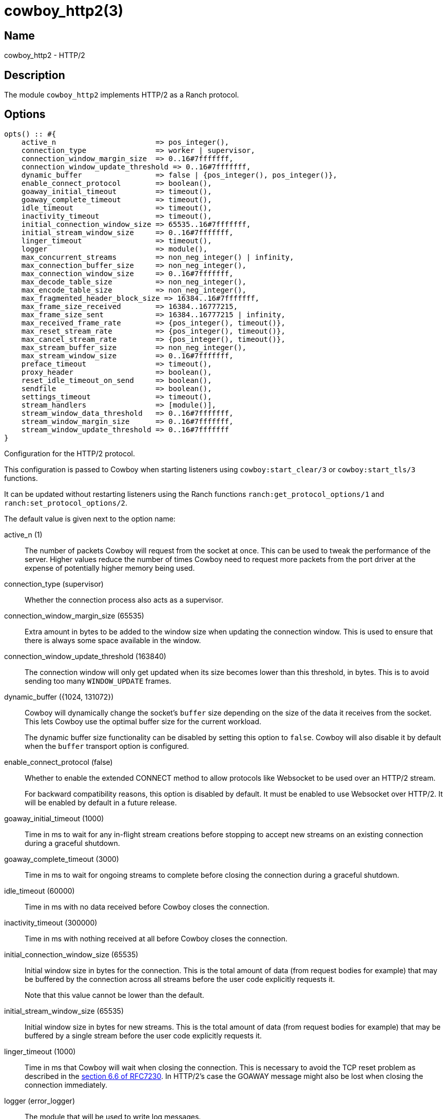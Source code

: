 = cowboy_http2(3)

== Name

cowboy_http2 - HTTP/2

== Description

The module `cowboy_http2` implements HTTP/2
as a Ranch protocol.

== Options

// @todo Might be worth moving cowboy_clear/tls/stream_h options
// to their respective manual, when they are added.

[source,erlang]
----
opts() :: #{
    active_n                       => pos_integer(),
    connection_type                => worker | supervisor,
    connection_window_margin_size  => 0..16#7fffffff,
    connection_window_update_threshold => 0..16#7fffffff,
    dynamic_buffer                 => false | {pos_integer(), pos_integer()},
    enable_connect_protocol        => boolean(),
    goaway_initial_timeout         => timeout(),
    goaway_complete_timeout        => timeout(),
    idle_timeout                   => timeout(),
    inactivity_timeout             => timeout(),
    initial_connection_window_size => 65535..16#7fffffff,
    initial_stream_window_size     => 0..16#7fffffff,
    linger_timeout                 => timeout(),
    logger                         => module(),
    max_concurrent_streams         => non_neg_integer() | infinity,
    max_connection_buffer_size     => non_neg_integer(),
    max_connection_window_size     => 0..16#7fffffff,
    max_decode_table_size          => non_neg_integer(),
    max_encode_table_size          => non_neg_integer(),
    max_fragmented_header_block_size => 16384..16#7fffffff,
    max_frame_size_received        => 16384..16777215,
    max_frame_size_sent            => 16384..16777215 | infinity,
    max_received_frame_rate        => {pos_integer(), timeout()},
    max_reset_stream_rate          => {pos_integer(), timeout()},
    max_cancel_stream_rate         => {pos_integer(), timeout()},
    max_stream_buffer_size         => non_neg_integer(),
    max_stream_window_size         => 0..16#7fffffff,
    preface_timeout                => timeout(),
    proxy_header                   => boolean(),
    reset_idle_timeout_on_send     => boolean(),
    sendfile                       => boolean(),
    settings_timeout               => timeout(),
    stream_handlers                => [module()],
    stream_window_data_threshold   => 0..16#7fffffff,
    stream_window_margin_size      => 0..16#7fffffff,
    stream_window_update_threshold => 0..16#7fffffff
}
----

Configuration for the HTTP/2 protocol.

This configuration is passed to Cowboy when starting listeners
using `cowboy:start_clear/3` or `cowboy:start_tls/3` functions.

It can be updated without restarting listeners using the
Ranch functions `ranch:get_protocol_options/1` and
`ranch:set_protocol_options/2`.

The default value is given next to the option name:

active_n (1)::

The number of packets Cowboy will request from the socket at once.
This can be used to tweak the performance of the server. Higher
values reduce the number of times Cowboy need to request more
packets from the port driver at the expense of potentially
higher memory being used.

connection_type (supervisor)::

Whether the connection process also acts as a supervisor.

connection_window_margin_size (65535)::

Extra amount in bytes to be added to the window size when
updating the connection window. This is used to
ensure that there is always some space available in
the window.

connection_window_update_threshold (163840)::

The connection window will only get updated when its size
becomes lower than this threshold, in bytes. This is to
avoid sending too many `WINDOW_UPDATE` frames.

dynamic_buffer ({1024, 131072})::

Cowboy will dynamically change the socket's `buffer` size
depending on the size of the data it receives from the socket.
This lets Cowboy use the optimal buffer size for the current
workload.
+
The dynamic buffer size functionality can be disabled by
setting this option to `false`. Cowboy will also disable
it by default when the `buffer` transport option is configured.

enable_connect_protocol (false)::

Whether to enable the extended CONNECT method to allow
protocols like Websocket to be used over an HTTP/2 stream.
+
For backward compatibility reasons, this option is disabled
by default. It must be enabled to use Websocket over HTTP/2.
It will be enabled by default in a future release.

goaway_initial_timeout (1000)::

Time in ms to wait for any in-flight stream creations before stopping to accept
new streams on an existing connection during a graceful shutdown.

goaway_complete_timeout (3000)::

Time in ms to wait for ongoing streams to complete before closing the connection
during a graceful shutdown.

idle_timeout (60000)::

Time in ms with no data received before Cowboy closes the connection.

inactivity_timeout (300000)::

Time in ms with nothing received at all before Cowboy closes the connection.

initial_connection_window_size (65535)::

Initial window size in bytes for the connection. This is the total amount
of data (from request bodies for example) that may be buffered
by the connection across all streams before the user code
explicitly requests it.
+
Note that this value cannot be lower than the default.

initial_stream_window_size (65535)::

Initial window size in bytes for new streams. This is the total amount
of data (from request bodies for example) that may be buffered
by a single stream before the user code explicitly requests it.

linger_timeout (1000)::

Time in ms that Cowboy will wait when closing the connection. This is
necessary to avoid the TCP reset problem as described in the
https://tools.ietf.org/html/rfc7230#section-6.6[section 6.6 of RFC7230].
In HTTP/2's case the GOAWAY message might also be lost when
closing the connection immediately.

logger (error_logger)::

The module that will be used to write log messages.

max_concurrent_streams (infinity)::

Maximum number of concurrent streams allowed on the connection.

max_connection_buffer_size (16000000)::

Maximum size of all stream buffers for this connection, in bytes.
This is a soft limit used to apply backpressure to handlers that
send data faster than the HTTP/2 connection allows.

max_connection_window_size (16#7fffffff)::

Maximum connection window size in bytes. This is used as an upper bound
when calculating the window size, either when reading the request
body or receiving said body.

max_decode_table_size (4096)::

Maximum header table size in bytes used by the decoder. This is the value
advertised to the client. The client can then choose a header table size
equal or lower to the advertised value.

max_encode_table_size (4096)::

Maximum header table size in bytes used by the encoder. The server will
compare this value to what the client advertises and choose the smallest
one as the encoder's header table size.

max_fragmented_header_block_size (32768)::

Maximum header block size when headers are split over multiple HEADERS
and CONTINUATION frames. Clients that attempt to send header blocks
larger than this value will receive an ENHANCE_YOUR_CALM connection
error. Note that this value is not advertised and should be large
enough for legitimate requests.

max_frame_size_received (16384)::

Maximum size in bytes of the frames received by the server. This value is
advertised to the remote endpoint which can then decide to use
any value lower or equal for its frame sizes.
+
It is highly recommended to increase this value for performance reasons.
In a future Cowboy version the default will be increased to 1MB (1048576).
Too low values may result in very large file uploads failing because
Cowboy will detect the large number of frames as flood and close the
connection.

max_frame_size_sent (infinity)::

Maximum size in bytes of the frames sent by the server. This option allows
setting an upper limit to the frame sizes instead of blindly
following the client's advertised maximum.
+
Note that actual frame sizes may be lower than the limit when
there is not enough space left in the flow control window.

max_received_frame_rate ({10000, 10000})::

Maximum frame rate allowed per connection. The rate is expressed
as a tuple `{NumFrames, TimeMs}` indicating how many frames are
allowed over the given time period. This is similar to a supervisor
restart intensity/period.

max_reset_stream_rate ({10, 10000})::

Maximum reset stream rate per connection. This can be used to
protect against misbehaving or malicious peers that do not follow
the protocol, leading to the server resetting streams, by limiting
the number of streams that can be reset over a certain time period.
The rate is expressed as a tuple `{NumResets, TimeMs}`. This is
similar to a supervisor restart intensity/period.

max_cancel_stream_rate ({500, 10000})::

Maximum cancel stream rate per connection. This can be used to
protect against misbehaving or malicious peers, by limiting the
number of streams that the peer can reset over a certain time period.
The rate is expressed as a tuple `{NumCancels, TimeMs}`. This is
similar to a supervisor restart intensity/period.

max_stream_buffer_size (8000000)::

Maximum stream buffer size in bytes. This is a soft limit used
to apply backpressure to handlers that send data faster than
the HTTP/2 connection allows.

max_stream_window_size (16#7fffffff)::

Maximum stream window size in bytes. This is used as an upper bound
when calculating the window size, either when reading the request
body or receiving said body.

preface_timeout (5000)::

Time in ms Cowboy is willing to wait for the connection preface.

proxy_header (false)::

Whether incoming connections have a PROXY protocol header. The
proxy information will be passed forward via the `proxy_header`
key of the Req object.

reset_idle_timeout_on_send (false)::

Whether the `idle_timeout` gets reset when sending data
to the socket.

sendfile (true)::

Whether the sendfile syscall may be used. It can be useful to disable
it on systems where the syscall has a buggy implementation, for example
under VirtualBox when using shared folders.

settings_timeout (5000)::

Time in ms Cowboy is willing to wait for a SETTINGS ack.

stream_handlers ([cowboy_stream_h])::

Ordered list of stream handlers that will handle all stream events.

stream_window_data_threshold (16384)::

Window threshold in bytes below which Cowboy will not attempt
to send data, with one exception. When Cowboy has data to send
and the window is high enough, Cowboy will always send the data,
regardless of this option.

stream_window_margin_size (65535)::

Extra amount in bytes to be added to the window size when
updating a stream's window. This is used to
ensure that there is always some space available in
the window.

stream_window_update_threshold (163840)::

A stream's window will only get updated when its size
becomes lower than this threshold, in bytes. This is to avoid sending
too many `WINDOW_UPDATE` frames.

== Changelog

* *2.13*: The `active_n` default value was changed to `1`.
* *2.13*: The `dynamic_buffer` option was added.
* *2.11*: Websocket over HTTP/2 is now considered stable.
* *2.11*: The `reset_idle_timeout_on_send` option was added.
* *2.11*: Add the option `max_cancel_stream_rate` to protect
          against another flood scenario.
* *2.9*: The `goaway_initial_timeout` and `goaway_complete_timeout`
         options were added.
* *2.8*: The `active_n` option was added.
* *2.8*: The `linger_timeout` option was added.
* *2.8*: The `max_received_frame_rate` default value has
         been multiplied by 10 as the default was too low.
* *2.7*: Add the options `connection_window_margin_size`,
         `connection_window_update_threshold`,
         `max_connection_window_size`, `max_stream_window_size`,
         `stream_window_margin_size` and
         `stream_window_update_threshold` to configure
         behavior on sending WINDOW_UPDATE frames;
         `max_connection_buffer_size` and
         `max_stream_buffer_size` to apply backpressure
         when sending data too fast;
         `max_received_frame_rate` and `max_reset_stream_rate`
         to protect against various flood scenarios; and
         `stream_window_data_threshold` to control how small
         the DATA frames that Cowboy sends can get.
* *2.7*: The `logger` option was added.
* *2.6*: The `proxy_header` and `sendfile` options were added.
* *2.4*: Add the options `initial_connection_window_size`,
         `initial_stream_window_size`, `max_concurrent_streams`,
         `max_decode_table_size`, `max_encode_table_size`,
         `max_frame_size_received`, `max_frame_size_sent`
         and `settings_timeout` to configure HTTP/2 SETTINGS
         and related behavior.
* *2.4*: Add the option `enable_connect_protocol`.
* *2.0*: Protocol introduced.

== See also

link:man:cowboy(7)[cowboy(7)],
link:man:cowboy_http(3)[cowboy_http(3)],
link:man:cowboy_websocket(3)[cowboy_websocket(3)]
